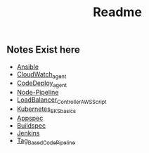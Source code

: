 #+title: Readme

** Notes Exist here
+ [[file:ansible.org][Ansible]]
+ [[file:cloudwatch_agent.org][CloudWatch_agent]]
+ [[file:install_codedeploy_node.sh][CodeDeploy_agent]]
+ [[file:node-pipeline.org][Node-Pipeline]]
+ [[file:albctrlinstall.sh][LoadBalancer_Controller_AWS_Script]]
+ [[file:kubenotes.org][Kubernetes_EKS_basics]]
+ [[file:appspec.org][Appspec]]
+ [[file:buildspec.org][Buildspec]]
+ [[file:jenkins.org][Jenkins]]
+ [[file:tagbasedpipeline.org][Tag_Based_CodePipeline]]
